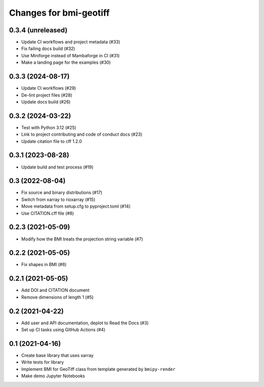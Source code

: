 Changes for bmi-geotiff
=======================

0.3.4 (unreleased)
------------------

-  Update CI workflows and project metadata (#33)
-  Fix failing docs build (#32)
-  Use Miniforge instead of Mambaforge in CI (#31)
-  Make a landing page for the examples (#30)

0.3.3 (2024-08-17)
------------------

-  Update CI workflows (#29)
-  De-lint project files (#28)
-  Update docs build (#26)

.. _section-1:

0.3.2 (2024-03-22)
------------------

-  Test with Python 3.12 (#25)
-  Link to project contributing and code of conduct docs (#23)
-  Update citation file to cff 1.2.0

.. _section-2:

0.3.1 (2023-08-28)
------------------

-  Update build and test process (#19)

.. _section-3:

0.3 (2022-08-04)
----------------

-  Fix source and binary distributions (#17)
-  Switch from xarray to rioxarray (#15)
-  Move metadata from setup.cfg to pyproject.toml (#14)
-  Use CITATION.cff file (#8)

.. _section-4:

0.2.3 (2021-05-09)
------------------

-  Modify how the BMI treats the projection string variable (#7)

.. _section-5:

0.2.2 (2021-05-05)
------------------

-  Fix shapes in BMI (#6)

.. _section-6:

0.2.1 (2021-05-05)
------------------

-  Add DOI and CITATION document
-  Remove dimensions of length 1 (#5)

.. _section-7:

0.2 (2021-04-22)
----------------

-  Add user and API documentation, deplot to Read the Docs (#3)
-  Set up CI tasks using GitHub Actions (#4)

.. _section-8:

0.1 (2021-04-16)
----------------

-  Create base library that uses xarray
-  Write tests for library
-  Implement BMI for GeoTiff class from template generated by
   ``bmipy-render``
-  Make demo Jupyter Notebooks
